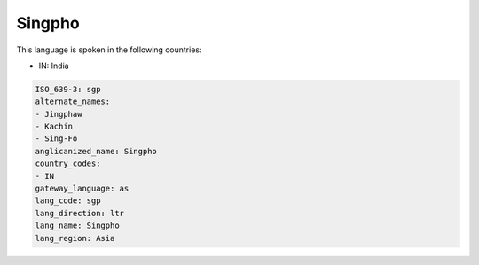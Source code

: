 .. _sgp:

Singpho
=======

This language is spoken in the following countries:

* IN: India

.. code-block:: yaml

    ISO_639-3: sgp
    alternate_names:
    - Jingphaw
    - Kachin
    - Sing-Fo
    anglicanized_name: Singpho
    country_codes:
    - IN
    gateway_language: as
    lang_code: sgp
    lang_direction: ltr
    lang_name: Singpho
    lang_region: Asia
    
